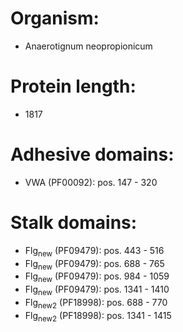 * Organism:
- Anaerotignum neopropionicum
* Protein length:
- 1817
* Adhesive domains:
- VWA (PF00092): pos. 147 - 320
* Stalk domains:
- Flg_new (PF09479): pos. 443 - 516
- Flg_new (PF09479): pos. 688 - 765
- Flg_new (PF09479): pos. 984 - 1059
- Flg_new (PF09479): pos. 1341 - 1410
- Flg_new_2 (PF18998): pos. 688 - 770
- Flg_new_2 (PF18998): pos. 1341 - 1415

